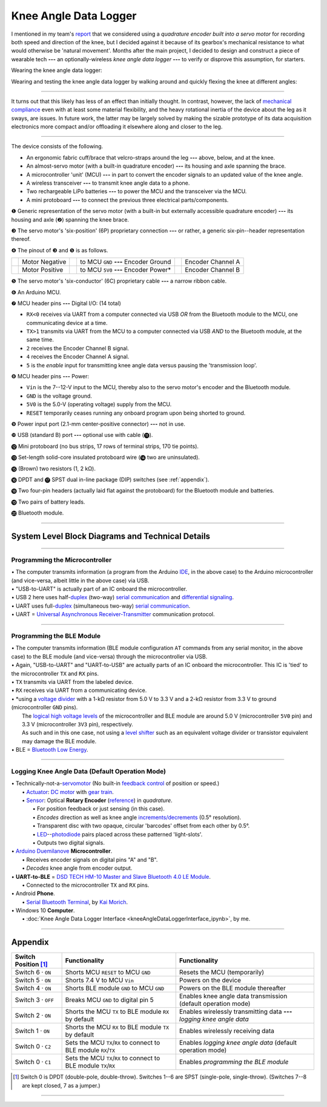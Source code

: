 
Knee Angle Data Logger
======================

I mentioned in my team's `report <https://raw.github.com/keeganmjgreen/MSE-420-Project/master/Project%20%E2%80%94%20Design%20of%20an%20Active%20Knee%20Exoskeleton.pdf>`_ that we considered using a *quadrature encoder built into a servo motor* for recording both speed and direction of the knee, but I decided against it because of its gearbox's mechanical resistance to what would otherwise be 'natural movement'. Months after the main project, I decided to design and construct a piece of wearable tech **---** an optionally-wireless *knee angle data logger* **---** to verify or disprove this assumption, for starters.

.. image:: kneeAngleDataLogger/fig1.jpg
.. image:: kneeAngleDataLogger/fig2.jpg
.. image:: kneeAngleDataLogger/fig3.jpg

Wearing the knee angle data logger:

.. image:: kneeAngleDataLogger/20220610_185811-2.jpg

Wearing and testing the knee angle data logger by walking around and quickly flexing the knee at different angles:

.. raw:: html
   <iframe width="420" height="315" src="https://www.youtube.com/embed/P3_gfZtLExc" title="YouTube video player" frameborder="0" allow="accelerometer; autoplay; clipboard-write; encrypted-media; gyroscope; picture-in-picture" allowfullscreen></iframe> 

----

It turns out that this likely has less of an effect than initially thought. In contrast, however, the lack of `mechanical compliance <https://en.wikipedia.org/wiki/Compliant_mechanism>`_ even with at least some material flexibility, and the heavy rotational inertia of the device about the leg as it sways, are issues. In future work, the latter may be largely solved by making the sizable prototype of its data acquisition electronics more compact and/or offloading it elsewhere along and closer to the leg.

----

The device consists of the following.

- An ergonomic fabric cuff/brace that velcro-straps around the leg **---** above, below, and at the knee.
- An almost-servo motor (with a built-in quadrature encoder) **---** its housing and axle spanning the brace.
- A microcontroller 'unit' (MCU) **---** in part to convert the encoder signals to an updated value of the knee angle.
- A wireless transceiver **---** to transmit knee angle data to a phone.
- Two rechargeable LiPo batteries **---** to power the MCU and the transceiver via the MCU.
- A mini protoboard **---** to connect the previous three electrical parts/components.

.. image:: kneeAngleDataLogger/kneeAngleDataLogger.png

❶ Generic representation of the servo motor (with a built-in but externally accessible quadrature encoder) **---** its housing and axle (❷) spanning the knee brace.

❸ The servo motor's 'six-position' (6P) proprietary connection **---** or rather, a generic six-pin--header representation thereof.

❹ The pinout of ❸ and ❺ is as follows.

+-----------------------------+----------------+-----------------------------+---------------------------------------+-----------------------------+-------------------+
| .. image:: img/wire_wht.svg | Motor Negative | .. image:: img/wire_red.svg | to MCU ``GND`` **---** Encoder Ground | .. image:: img/wire_ylw.svg | Encoder Channel A |
|     :align: center          |                |     :align: center          |                                       |     :align: center          |                   |
+-----------------------------+----------------+-----------------------------+---------------------------------------+-----------------------------+-------------------+
| .. image:: img/wire_blk.svg | Motor Positive | .. image:: img/wire_grn.svg | to MCU ``5V0`` **---** Encoder Power* | .. image:: img/wire_blu.svg | Encoder Channel B |
|     :align: center          |                |     :align: center          |                                       |     :align: center          |                   |
+-----------------------------+----------------+-----------------------------+---------------------------------------+-----------------------------+-------------------+

❺ The servo motor's 'six-conductor' (6C) proprietary cable **---** a narrow ribbon cable.

❻ An Arduino MCU.

❼ MCU header pins **---** Digital I/O: (14 total)

- ``RX<0`` receives via UART from a computer connected via USB *OR* from the Bluetooth module to the MCU, one communicating device at a time.
- ``TX>1`` transmits via UART from the MCU to a computer connected via USB *AND* to the Bluetooth module, at the same time.
- ``2`` receives the Encoder Channel B signal.
- ``4`` receives the Encoder Channel A signal.
- ``5`` is the *enable* input for transmitting knee angle data versus pausing the 'transmission loop'.

.. Power
.. -----
.. 
.. "The Arduino Duemilanove can be powered via the USB connection or with an external power supply. The power source is selected automatically."
.. 
.. "External (non-USB) power can come either from an AC-to-DC adapter (wall-wart) or battery. The adapter can be connected by plugging a 2.1mm center-positive plug into the board's power jack. Leads from a battery can be inserted in the Gnd and Vin pin headers of the POWER connector."
.. 
.. The board can operate on an external supply of 6 to 20 volts. If supplied with less than 7V, however, the 5V pin may supply less than five volts and the board may be unstable. If using more than 12V, the voltage regulator may overheat and damage the board. The recommended range is 7 to 12 volts.
.. 
.. The power pins are as follows:
.. 
.. - **VIN.** The input voltage to the Arduino board when it's using an external power source (as opposed to 5 volts from the USB connection or other regulated power source). You can supply voltage through this pin, or, if supplying voltage via the power jack, access it through this pin.
.. - **5V.** The regulated power supply used to power the microcontroller and other components on the board. This can come either from VIN via an on-board regulator, or be supplied by USB or another regulated 5V supply.
.. - **3V3.** A 3.3 volt supply generated by the on-board FTDI chip. Maximum current draw is 50 mA.
.. - **GND.** Ground pins.

❽ MCU header pins **---** Power:

- ``Vin`` is the 7--12-V input to the MCU, thereby also to the servo motor's encoder and the Bluetooth module.
- ``GND`` is the voltage ground.
- ``5V0`` is the 5.0-V (operating voltage) supply from the MCU.    
- ``RESET`` temporarily ceases running any onboard program upon being shorted to ground.

❾ Power input port (2.1-mm center-positive connector) **---** not in use.

❿ USB (standard B) port **---** optional use with cable (⓫).

⓬ Mini protoboard (no bus strips, 17 rows of terminal strips, 170 tie points).

⓭ Set-length solid-core insulated protoboard wire (⓮ two are uninsulated).

⓯ (Brown) two resistors (1, 2 kΩ).

⓰ DPDT and ⓱ SPST dual in-line package (DIP) switches (see :ref:`appendix`).

⓲ Two four-pin headers (actually laid flat against the protoboard) for the Bluetooth module and batteries.

⓳ Two pairs of battery leads.

⓴ Bluetooth module.

----

System Level Block Diagrams and Technical Details
---------------------------

----

Programming the Microcontroller
^^^^^^^^^^^^^^^^^^^^^^^^^^^^^^^

|image1|

| • The computer transmits information (a program from the Arduino `IDE <https://en.wikipedia.org/wiki/Integrated_development_environment>`_, in the above case) to the Arduino microcontroller (and vice-versa, albeit little in the above case) via USB.
| • "USB-to-UART" is actually part of an IC onboard the microcontroller.
| • USB 2 here uses half-`duplex <https://en.wikipedia.org/wiki/Duplex_(telecommunications)>`_ (two-way) `serial communication <https://en.wikipedia.org/wiki/Serial_communication>`_ and `differential signaling <https://en.wikipedia.org/wiki/Differential_signaling>`_.
| • UART uses full-`duplex <https://en.wikipedia.org/wiki/Duplex_(telecommunications)>`_ (simultaneous two-way) `serial communication <https://en.wikipedia.org/wiki/Serial_communication>`_.
| • UART = `Universal Asynchronous Receiver-Transmitter <https://en.wikipedia.org/wiki/Universal_asynchronous_receiver-transmitter>`_ communication protocol.

----

Programming the BLE Module
^^^^^^^^^^^^^^^^^^^^^^^^^^

|image2|

| • The computer transmits information (BLE module configuration ``AT`` commands from any serial monitor, in the above case) to the BLE module (and vice-versa) through the microcontroller via USB.
| • Again, "USB-to-UART" and "UART-to-USB" are actually parts of an IC onboard the microcontroller. This IC is 'tied' to the microcontroller ``TX`` and ``RX`` pins.
| • ``TX`` transmits via UART from the labeled device.
| • ``RX`` receives via UART from a communicating device.
| • \*using a `voltage divider <https://en.wikipedia.org/wiki/Voltage_divider>`_ with a 1-kΩ resistor from 5.0 V to 3.3 V and a 2-kΩ resistor from 3.3 V to ground (microcontroller ``GND`` pins).
|   The `logical high voltage levels <https://en.wikipedia.org/wiki/Logic_level>`_ of the microcontroller and BLE module are around 5.0 V (microcontroller ``5V0`` pin) and 3.3 V (microcontroller ``3V3`` pin), respectively.
|   As such and in this one case, not using a `level shifter <https://en.wikipedia.org/wiki/Level_shifter>`_ such as an equivalent voltage divider or transistor equivalent may damage the BLE module.
| • BLE = `Bluetooth Low Energy <https://en.wikipedia.org/wiki/Bluetooth_Low_Energy>`_.

----

Logging Knee Angle Data (Default Operation Mode)
^^^^^^^^^^^^^^^^^^^^^^^

|image3|

| • Technically-not-a-`servomotor <https://en.wikipedia.org/wiki/Servomotor>`_ (No built-in `feedback <https://en.wikipedia.org/wiki/Feedback>`_ `control <https://en.wikipedia.org/wiki/Control_theory>`_ of position or speed.)
|   • `Actuator <https://en.wikipedia.org/wiki/Actuator>`_: `DC motor <https://en.wikipedia.org/wiki/DC_motor>`_ with `gear train <https://en.wikipedia.org/wiki/Gear_train>`_.
|   • `Sensor <https://en.wikipedia.org/wiki/Sensor>`_: Optical **Rotary Encoder** (`reference <https://en.wikipedia.org/wiki/Rotary_encoder>`_) in *quadrature*.
|     • For position feedback or just sensing (in this case).
|     • *Encodes* direction as well as knee angle `increments/decrements <https://en.wikipedia.org/wiki/Incremental_encoder>`_ (0.5° resolution).
|     • Transparent disc with two opaque, circular 'barcodes' offset from each other by 0.5°.
|     • `LED <https://en.wikipedia.org/wiki/Light-emitting_diode>`_--`photodiode <https://en.wikipedia.org/wiki/Photodiode>`_ pairs placed across these patterned 'light-slots'.
|     • Outputs two digital signals.
| • `Arduino Duemilanove <https://www.arduino.cc/en/Main/arduinoBoardDuemilanove>`_ **Microcontroller**.
|   • Receives encoder signals on digital pins "A" and "B".
|   • *Decodes* knee angle from encoder output.
| • **UART-to-BLE** = `DSD TECH HM-10 Master and Slave Bluetooth 4.0 LE Module <https://www.amazon.ca/DSD-TECH-Bluetooth-iBeacon-Arduino/dp/B06WGZB2N4>`_.
|   • Connected to the microcontroller ``TX`` and ``RX`` pins.
| • Android **Phone**.
|   • `Serial Bluetooth Terminal <https://play.google.com/store/apps/details?id=de.kai_morich.serial_bluetooth_terminal>`_, by `Kai Morich <https://github.com/kai-morich>`_.
| • Windows 10 **Computer**.
|   • :doc:`Knee Angle Data Logger Interface <kneeAngleDataLoggerInterface_ipynb>`, by me.

.. |image1| image:: https://mermaid.ink/svg/eyJjb2RlIjoiZ3JhcGggTFJcbiAgICAxW0NvbXB1dGVyXVxuICAgIDJbQXJkdWlubyBNaWNyb2NvbnRyb2xsZXJyXVxuICAgIDEgLS0-fFVTQi10by1VQVJUfCAyIiwibWVybWFpZCI6e30sInVwZGF0ZUVkaXRvciI6ZmFsc2V9
.. |image2| image:: https://mermaid.ink/svg/eyJjb2RlIjoiZ3JhcGggTFJcbiAgICAxW0NvbXB1dGVyXVxuICAgIDJbQXJkdWlubyBNaWNyb2NvbnRyb2xsZXJyXVxuICAgIDEgLS0-fFVTQi10by1VQVJUfCAyXG4gICAgMiAtLT58VUFSVC10by1VU0J8IDFcbiAgICAzW0JMRSBNb2R1bGVdXG4gICAgMiAtLT58VFgtdG8tVFgqfCAzXG4gICAgMyAtLT58UlgtdG8tUlh8IDIiLCJtZXJtYWlkIjp7fSwidXBkYXRlRWRpdG9yIjpmYWxzZX0
.. |image3| image:: https://mermaid.ink/svg/eyJjb2RlIjoiZ3JhcGggTFJcbiAgICAxW1JvdGFyeSBFbmNvZGVyXVxuICAgIDJbQXJkdWlubyBNaWNyb2NvbnRyb2xsZXJyXVxuICAgIDEgLS0-IDJcbiAgICAzW1dpcmVsZXNzIFRyYW5zbWlzc2lvbl1cbiAgICAyIC0tPnxVQVJULXRvLUJMRXwgM1xuICAgIDRbUGhvbmVdXG4gICAgMyAtLT4gNFxuICAgIDVbV2lyZWQgVHJhbnNtaXNzaW9uXVxuICAgIDIgLS0-fFVBUlQtdG8tVVNCfCA1XG4gICAgNltDb21wdXRlcl1cbiAgICA1IC0tPiA2IiwibWVybWFpZCI6e30sInVwZGF0ZUVkaXRvciI6ZmFsc2V9

----

.. _appendix:

Appendix
--------

====================  =================================================================  ======================================================================
Switch Position [#]_  Functionality                                                      Functionality                                                         
====================  =================================================================  ======================================================================
Switch 6 · ``ON``     Shorts MCU ``RESET`` to MCU ``GND``                                Resets the MCU (temporarily)                                          
Switch 5 · ``ON``     Shorts 7.4 V to MCU ``Vin``                                        Powers on the device                                                  
Switch 4 · ``ON``     Shorts BLE module ``GND`` to MCU ``GND``                           Powers on the BLE module thereafter                                   
Switch 3 · ``OFF``    Breaks MCU ``GND`` to digital pin 5                                Enables knee angle data transmission (default operation mode)         
Switch 2 · ``ON``     Shorts the MCU ``TX`` to BLE module ``RX`` by default              Enables wirelessly transmitting data **---** *logging knee angle data*
Switch 1 · ``ON``     Shorts the MCU ``RX`` to BLE module ``TX`` by default              Enables wirelessly receiving data                                     
Switch 0 · ``C2``     Sets the MCU ``TX``/``RX`` to connect to BLE module ``RX``/``TX``  Enables *logging knee angle data* (default operation mode)            
Switch 0 · ``C1``     Sets the MCU ``TX``/``RX`` to connect to BLE module ``TX``/``RX``  Enables *programming the BLE module*                                  
====================  =================================================================  ======================================================================

.. [#] Switch 0 is DPDT (double-pole, double-throw). Switches 1--6 are SPST (single-pole, single-throw). (Switches 7--8 are kept closed, 7 as a jumper.)

----
